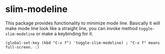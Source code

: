 * slim-modeline
This package provides functionality to minimize mode line. Basically it will make mode line look like a straight line, you can invoke method =toggle-slim-modeline= or make a keybinding for it.

#+BEGIN_SRC elisp
  (global-set-key (kbd "C-x f") 'toggle-slim-modeline) ; "C-x f" means full-screen. :)
#+END_SRC

[[file:screenshot.gif]]
